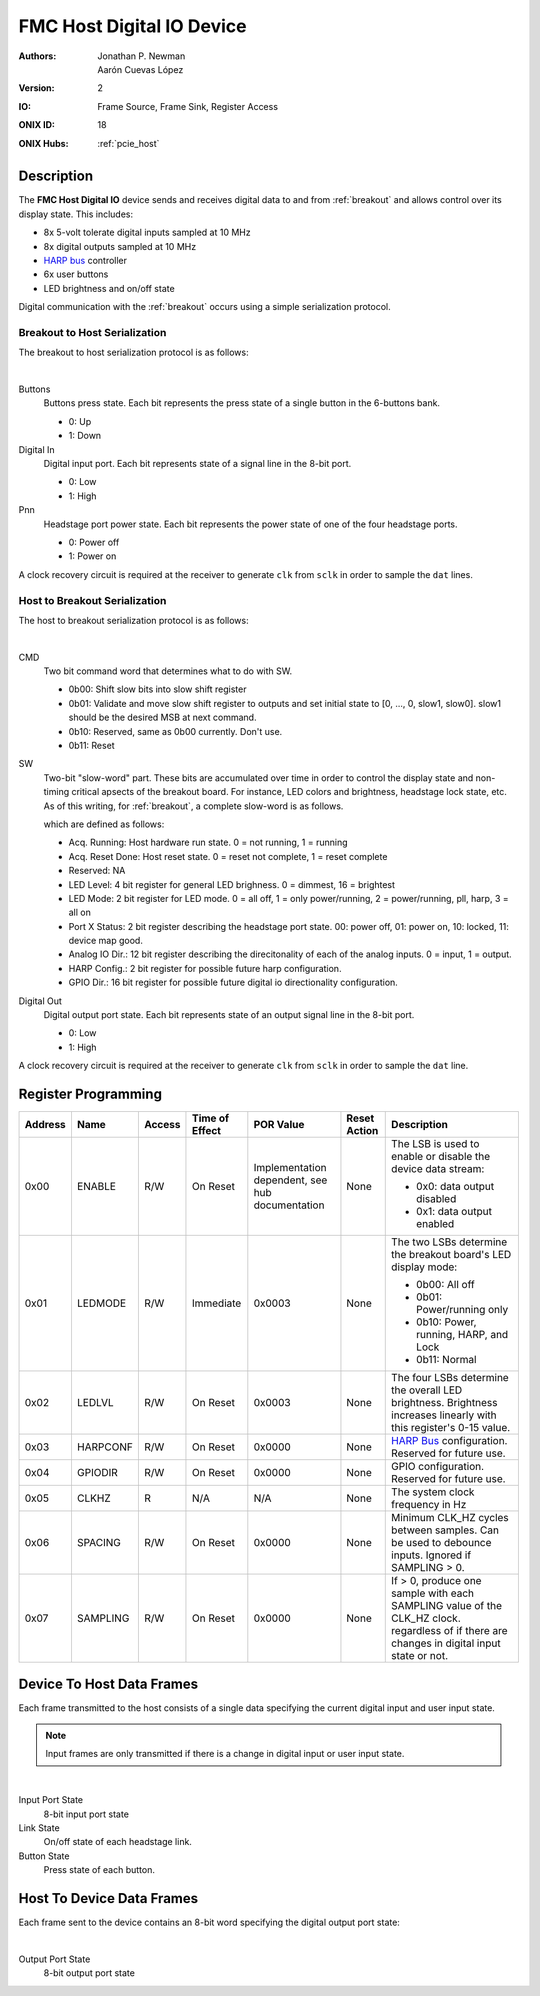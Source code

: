.. _onidatasheet_fmc_digital_io:

FMC Host Digital IO Device
###########################################
:Authors: Jonathan P. Newman, Aarón Cuevas López
:Version: 2
:IO: Frame Source, Frame Sink, Register Access
:ONIX ID: 18
:ONIX Hubs: :ref:`pcie_host`

Description
*******************************************
The **FMC Host Digital IO** device sends and receives digital data to and from
:ref:`breakout` and allows control over its display state. This includes:

- 8x 5-volt tolerate digital inputs sampled at 10 MHz
- 8x digital outputs sampled at 10 MHz
- `HARP bus <https://www.cf-hw.org/harp>`__ controller
- 6x user buttons
- LED brightness and on/off state

Digital communication with the :ref:`breakout` occurs using a simple
serialization protocol.

Breakout to Host Serialization
------------------------------------------
The breakout to host serialization protocol is as follows:

.. wavedrom::

    {
    signal: [
      {name: 'clk',  wave: 'p............'},
      ['Physical Bus',
        {name: 'sclk', wave: '01....0....1.'},
        {name: 'dat0', wave: '6xx3.....6.xx', data:['P10', 'Buttons','P10']},
        {name: 'dat1', wave: '67.......6.7.', data:['P32', 'Digital In','P32']},
      ],
    ],
    config: { hscale: 1},
    head: {
        text:'Breakout to Host Serialization Protocol',
        tick:0,
    },
    }

|

Buttons
    Buttons press state. Each bit represents the press state of a single
    button in the 6-buttons bank.

    -  0: Up
    -  1: Down

Digital In
    Digital input port. Each bit represents state of a signal line in the
    8-bit port.

    - 0: Low
    - 1: High

Pnn
    Headstage port power state. Each bit represents the power state of one of
    the four headstage ports.

    - 0: Power off
    - 1: Power on

A clock recovery circuit is required at the receiver to generate ``clk`` from
``sclk`` in order to sample the ``dat`` lines.

Host to Breakout Serialization
------------------------------------------
The host to breakout serialization protocol is as follows:

.. wavedrom::

    {
    signal: [
      {name: 'clk',  wave: 'p..............'},
      ['Physical Bus',
        {name: 'sclk', wave: '01.....0.....1.'},
        {name: 'dat0', wave: '73.6.7.......3.', data:['', 'CMD','SW','Digital Out']},
      ],
    ],
    config: { hscale: 1},
    head: {
        text:'Host to Breakout Serialization Protocol',
        tick:0,
    },
    }

|

CMD
    Two bit command word that determines what to do with SW.

    - 0b00: Shift slow bits into slow shift register
    - 0b01: Validate and move slow shift register to outputs and set initial
      state to [0, ..., 0, slow1, slow0]. slow1 should be the desired MSB at
      next command.
    - 0b10: Reserved, same as 0b00 currently. Don't use.
    - 0b11: Reset

SW
    Two-bit "slow-word" part. These bits are accumulated over time in order
    to control the display state and non-timing critical apsects of the
    breakout board. For instance, LED colors and brightness, headstage lock
    state, etc. As of this writing, for :ref:`breakout`, a complete
    slow-word is as follows.

    .. wavedrom::

        {
            reg: [
              {bits: 1, name: "Acq. Running" },
              {bits: 1, name: "Acq. Reset Done" },
              {bits: 2, name: "Reserved" },
              {bits: 4, name: "LED Level" },
              {bits: 2, name: "LED Mode" },
              {bits: 2, name: "Port A Status" },
              {bits: 2, name: "Port B Status" },
              {bits: 2, name: "Port C Status" },
              {bits: 2, name: "Port D Status" },
              {bits: 12, name: "Analog IO Dir." },
              {bits: 2, name: "HARP Conf." },
              {bits: 16, name: "GPIO Dir." }
            ],
            config: {bits: 48, lanes: 8, vflip: true, hflip: true, fontsize: 11}
        }

    which are defined as follows:

    - Acq. Running: Host hardware run state. 0 = not running, 1 = running
    - Acq. Reset Done: Host reset state. 0 = reset not complete, 1 = reset
      complete
    - Reserved: NA
    - LED Level: 4 bit register for general LED brighness. 0 = dimmest, 16 =
      brightest
    - LED Mode: 2 bit register for LED mode. 0 = all off, 1 = only
      power/running, 2 = power/running, pll, harp, 3 = all on
    - Port X Status: 2 bit register describing the headstage port state. 00:
      power off, 01: power on, 10: locked, 11: device map good.
    - Analog IO Dir.: 12 bit register describing the direcitonality of each
      of the analog inputs. 0 = input, 1 = output.
    - HARP Config.: 2 bit register for possible future harp configuration.
    - GPIO Dir.: 16 bit register for possible future digital io
      directionality configuration.

Digital Out
    Digital output port state. Each bit represents state of an output signal
    line in the 8-bit port.

    - 0: Low
    - 1: High

A clock recovery circuit is required at the receiver to generate ``clk`` from
``sclk`` in order to sample the ``dat`` line.

.. _onidatasheet_fmc_digital_io_reg:

Register Programming
*******************************************

.. list-table::
    :widths: auto
    :header-rows: 1

    * - Address
      - Name
      - Access
      - Time of Effect
      - POR Value
      - Reset Action
      - Description

    * - 0x00
      - ENABLE
      - R/W
      - On Reset
      - Implementation dependent, see hub documentation
      - None
      - The LSB is used to enable or disable the device data stream:

        * 0x0: data output disabled
        * 0x1: data output enabled

    * - 0x01
      - LEDMODE
      - R/W
      - Immediate
      - 0x0003
      - None
      - The two LSBs determine the breakout board's LED display mode:

        * 0b00: All off
        * 0b01: Power/running only
        * 0b10: Power, running, HARP, and Lock
        * 0b11: Normal

    * - 0x02
      - LEDLVL
      - R/W
      - On Reset
      - 0x0003
      - None
      - The four LSBs determine the overall LED brightness. Brightness
        increases linearly with this register's 0-15 value.

    * - 0x03
      - HARPCONF
      - R/W
      - On Reset
      - 0x0000
      - None
      - `HARP Bus <https://www.cf-hw.org/harp>`__ configuration. Reserved for future use.

    * - 0x04
      - GPIODIR
      - R/W
      - On Reset
      - 0x0000
      - None
      - GPIO configuration. Reserved for future use.

    * - 0x05
      - CLKHZ
      - R
      - N/A
      - N/A
      - None
      - The system clock frequency in Hz

    * - 0x06
      - SPACING
      - R/W
      - On Reset
      - 0x0000
      - None
      - Minimum CLK_HZ cycles between samples. Can be used to debounce inputs.
        Ignored if SAMPLING > 0.

    * - 0x07
      - SAMPLING
      - R/W
      - On Reset
      - 0x0000
      - None
      - If > 0, produce one sample with each SAMPLING value of the CLK_HZ clock.
        regardless of if there are changes in digital input state or not.

.. _onidatasheet_fmc_digital_io_d2h:

Device To Host Data Frames
******************************************
Each frame transmitted to the host consists of a single data specifying the
current digital input and user input state.

.. note::
   Input frames are only transmitted if there is a change in digital input or
   user input state.

.. wavedrom::

    {
        reg: [
          {bits: 64, name: "Acquisition Clock Counter", type: 0},
          {bits: 32, name: "Device Address", type: 0},
          {bits: 32, name: "Data Size", type: 0, attr: 12},

          {bits: 64, name: "Hub Clock Counter", type: 3},

          {bits: 8},
          {bits: 8, name: "Input Port State", type: 4},
          {bits: 6},
          {bits: 4, name: "Link State", type: 6},
          {bits: 6, name: "Button State", type: 5},
        ],
        config: {bits: 224, lanes: 7, vflip: true, hflip: true, fontsize: 11}
    }

.. wavedrom::

    {
        reg: [
          {bits: 64, name: "Acquisition Clock Counter", type: 0},
          {bits: 32, name: "Device Address", type: 0},
          {bits: 32, name: "Data Size", type: 0, attr: 10},

          {bits: 64, name: "Hub Clock Counter", type: 3},

          {bits: 8, name: "Status Codeword", type: 4},

          {bits: 5, name: "Reserved"},

          {bits: 1, name: "CV", type: 2},
          {bits: 1, name: "PP", type: 2},
          {bits: 1, name: "SL", type: 2},

          {bits: 16}

        ],
        config: {bits: 224, lanes: 7, vflip: true, hflip: true, fontsize: 11}
    }

|

Input Port State
    8-bit input port state

Link State
    On/off state of each headstage link.

Button State
    Press state of each button.

.. _onidatasheet_fmc_digital_io_h2d:

Host To Device Data Frames
******************************************
Each frame sent to the device contains an 8-bit word specifying the digital
output port state:

.. wavedrom::

    {
        reg: [
          {bits: 32, name: "Device Address", type: 0},
          {bits: 32, name: "Data Size", type: 0, attr: 4},

          {bits: 24},
          {bits: 8, name: "Output Port State", type: 4},
        ],
        config: {bits: 96, lanes: 3, vflip: true, hflip: true, fontsize: 11}
    }

|

Output Port State
    8-bit output port state
